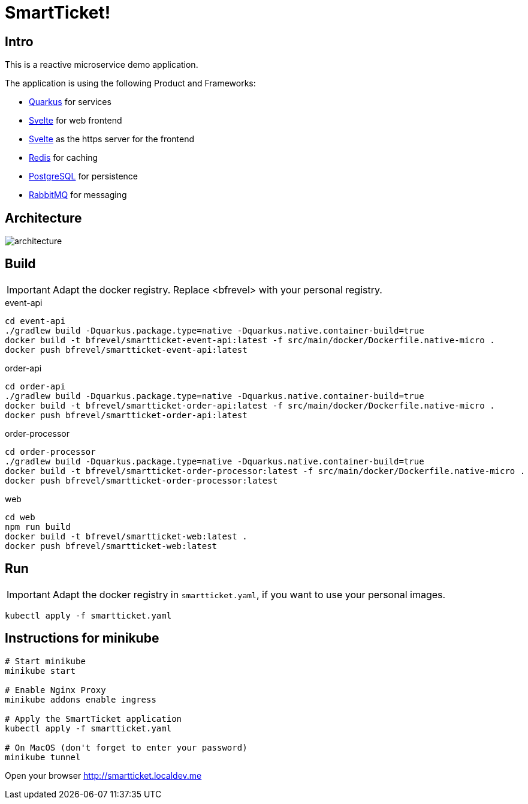 # SmartTicket!

:imagesdir: diagrams
:data-uri:

## Intro

This is a reactive microservice demo application.

The application is using the following Product and Frameworks:

* https://quarkus.io[Quarkus] for services
* https://svelte.dev[Svelte] for web frontend
* https://svelte.dev[Svelte] as the https server for the frontend
* https://redis.io[Redis] for caching
* https://postgresql.org[PostgreSQL] for persistence
* https://rabbitmq.com[RabbitMQ] for messaging

## Architecture

image:architecture.png[]

## Build

[IMPORTANT]
====
Adapt the docker registry. Replace <bfrevel> with your personal registry.
====

.event-api
[source, sh]
----
cd event-api
./gradlew build -Dquarkus.package.type=native -Dquarkus.native.container-build=true
docker build -t bfrevel/smartticket-event-api:latest -f src/main/docker/Dockerfile.native-micro .
docker push bfrevel/smartticket-event-api:latest
----

.order-api
[source, sh]
----
cd order-api
./gradlew build -Dquarkus.package.type=native -Dquarkus.native.container-build=true
docker build -t bfrevel/smartticket-order-api:latest -f src/main/docker/Dockerfile.native-micro .
docker push bfrevel/smartticket-order-api:latest
----

.order-processor
[source, sh]
----
cd order-processor
./gradlew build -Dquarkus.package.type=native -Dquarkus.native.container-build=true
docker build -t bfrevel/smartticket-order-processor:latest -f src/main/docker/Dockerfile.native-micro .
docker push bfrevel/smartticket-order-processor:latest
----

.web
[source, sh]
----
cd web
npm run build
docker build -t bfrevel/smartticket-web:latest .
docker push bfrevel/smartticket-web:latest
----

## Run

[IMPORTANT]
====
Adapt the docker registry in `smartticket.yaml`, if you want to use your personal images. 
====

[source, sh]
----
kubectl apply -f smartticket.yaml
----

## Instructions for minikube

[source, sh]
----
# Start minikube
minikube start

# Enable Nginx Proxy
minikube addons enable ingress

# Apply the SmartTicket application
kubectl apply -f smartticket.yaml

# On MacOS (don't forget to enter your password)
minikube tunnel
----

Open your browser
http://smartticket.localdev.me[]
